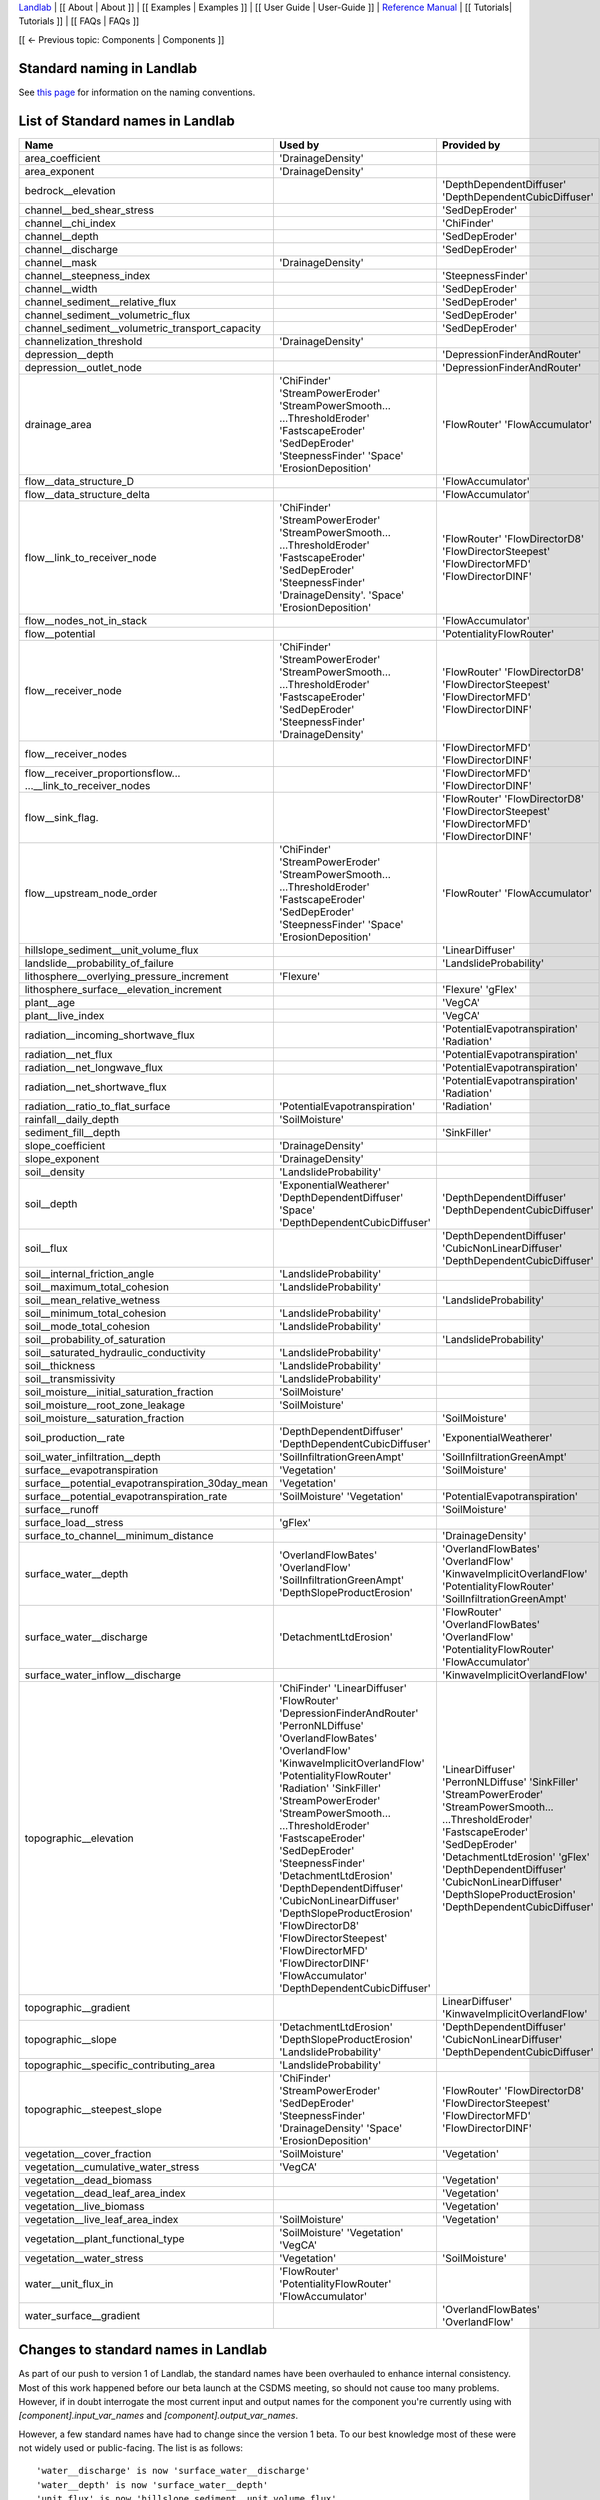 `Landlab <http://landlab.github.io>`_ |
[[ About | About ]] |
[[ Examples | Examples ]] |
[[ User Guide | User-Guide ]] |
`Reference Manual <http://landlab.readthedocs.org/en/latest/#developer-documentation>`_ |
[[ Tutorials| Tutorials ]] |
[[ FAQs | FAQs ]]

[[ ← Previous topic: Components | Components ]]



Standard naming in Landlab
------------------------------------
See `this page <https://github.com/landlab/landlab/wiki/Components#landlab-standard-naming-conventions>`_
for information on the naming conventions.

.. _standard_name_list:
List of Standard names in Landlab
------------------------------------

+---------------------------------------------------+------------------------------+------------------------------------+ 
| Name                                              | Used by                      | Provided by                        | 
+===================================================+==============================+====================================+ 
| area_coefficient                                  | 'DrainageDensity'            |                                    | 
+---------------------------------------------------+------------------------------+------------------------------------+ 
| area_exponent                                     | 'DrainageDensity'            |                                    | 
+---------------------------------------------------+------------------------------+------------------------------------+ 
| bedrock__elevation                                |                              | 'DepthDependentDiffuser'           |
|                                                   |                              | 'DepthDependentCubicDiffuser'      | 
+---------------------------------------------------+------------------------------+------------------------------------+ 
| channel__bed_shear_stress                         |                              | 'SedDepEroder'                     | 
+---------------------------------------------------+------------------------------+------------------------------------+ 
| channel__chi_index                                |                              | 'ChiFinder'                        | 
+---------------------------------------------------+------------------------------+------------------------------------+ 
| channel__depth                                    |                              | 'SedDepEroder'                     | 
+---------------------------------------------------+------------------------------+------------------------------------+ 
| channel__discharge                                |                              | 'SedDepEroder'                     | 
+---------------------------------------------------+------------------------------+------------------------------------+ 
| channel__mask                                     | 'DrainageDensity'            |                                    | 
+---------------------------------------------------+------------------------------+------------------------------------+ 
| channel__steepness_index                          |                              |'SteepnessFinder'                   | 
+---------------------------------------------------+------------------------------+------------------------------------+ 
| channel__width                                    |                              | 'SedDepEroder'                     | 
+---------------------------------------------------+------------------------------+------------------------------------+ 
|channel_sediment__relative_flux                    |                              | 'SedDepEroder'                     | 
+---------------------------------------------------+------------------------------+------------------------------------+ 
| channel_sediment__volumetric_flux                 |                              | 'SedDepEroder'                     | 
+---------------------------------------------------+------------------------------+------------------------------------+ 
| channel_sediment__volumetric_transport_capacity   |                              | 'SedDepEroder'                     | 
+---------------------------------------------------+------------------------------+------------------------------------+ 
| channelization_threshold                          | 'DrainageDensity'            |                                    | 
+---------------------------------------------------+------------------------------+------------------------------------+ 
| depression__depth                                 |                              | 'DepressionFinderAndRouter'        | 
+---------------------------------------------------+------------------------------+------------------------------------+ 
| depression__outlet_node                           |                              | 'DepressionFinderAndRouter'        | 
+---------------------------------------------------+------------------------------+------------------------------------+ 
| drainage_area                                     | 'ChiFinder'                  | 'FlowRouter'                       | 
|                                                   | 'StreamPowerEroder'          | 'FlowAccumulator'                  |
|                                                   | 'StreamPowerSmooth...        |                                    |
|                                                   | ...ThresholdEroder'          |                                    |
|                                                   | 'FastscapeEroder'            |                                    |
|                                                   | 'SedDepEroder'               |                                    |
|                                                   | 'SteepnessFinder'            |                                    |
|                                                   | 'Space'                      |                                    |
|                                                   | 'ErosionDeposition'          |                                    |
+---------------------------------------------------+------------------------------+------------------------------------+ 
| flow__data_structure_D                            |                              | 'FlowAccumulator'                  | 
+---------------------------------------------------+------------------------------+------------------------------------+ 
| flow__data_structure_delta                        |                              | 'FlowAccumulator'                  | 
+---------------------------------------------------+------------------------------+------------------------------------+ 
| flow__link_to_receiver_node                       | 'ChiFinder'                  | 'FlowRouter'                       | 
|                                                   | 'StreamPowerEroder'          | 'FlowDirectorD8'                   |
|                                                   | 'StreamPowerSmooth...        | 'FlowDirectorSteepest'             |
|                                                   | ...ThresholdEroder'          | 'FlowDirectorMFD'                  |
|                                                   | 'FastscapeEroder'            | 'FlowDirectorDINF'                 |
|                                                   | 'SedDepEroder'               |                                    |
|                                                   | 'SteepnessFinder'            |                                    |
|                                                   | 'DrainageDensity'.           |                                    |
|                                                   | 'Space'                      |                                    |
|                                                   | 'ErosionDeposition'          |                                    | 
+---------------------------------------------------+------------------------------+------------------------------------+ 
| flow__nodes_not_in_stack                          |                              | 'FlowAccumulator'                  | 
+---------------------------------------------------+------------------------------+------------------------------------+ 
| flow__potential                                   |                              | 'PotentialityFlowRouter'           | 
+---------------------------------------------------+------------------------------+------------------------------------+ 
| flow__receiver_node                               | 'ChiFinder'                  | 'FlowRouter'                       | 
|                                                   | 'StreamPowerEroder'          | 'FlowDirectorD8'                   |
|                                                   | 'StreamPowerSmooth...        | 'FlowDirectorSteepest'             |
|                                                   | ...ThresholdEroder'          | 'FlowDirectorMFD'                  |
|                                                   | 'FastscapeEroder'            | 'FlowDirectorDINF'                 |
|                                                   | 'SedDepEroder'               |                                    |
|                                                   | 'SteepnessFinder'            |                                    |
|                                                   | 'DrainageDensity'            |                                    | 
+---------------------------------------------------+------------------------------+------------------------------------+ 
| flow__receiver_nodes                              |                              | 'FlowDirectorMFD'                  |
|                                                   |                              | 'FlowDirectorDINF'                 | 
+---------------------------------------------------+------------------------------+------------------------------------+
| flow__receiver_proportionsflow...                 |                              | 'FlowDirectorMFD'                  |
| ...__link_to_receiver_nodes                       |                              | 'FlowDirectorDINF'                 | 
+---------------------------------------------------+------------------------------+------------------------------------+
| flow__sink_flag.                                  |                              | 'FlowRouter'                       | 
|                                                   |                              | 'FlowDirectorD8'                   |
|                                                   |                              | 'FlowDirectorSteepest'             |
|                                                   |                              | 'FlowDirectorMFD'                  |
|                                                   |                              | 'FlowDirectorDINF'                 |
+---------------------------------------------------+------------------------------+------------------------------------+
| flow__upstream_node_order                         | 'ChiFinder'                  | 'FlowRouter'                       | 
|                                                   | 'StreamPowerEroder'          | 'FlowAccumulator'                  |
|                                                   | 'StreamPowerSmooth...        |                                    |
|                                                   | ...ThresholdEroder'          |                                    |
|                                                   | 'FastscapeEroder'            |                                    |
|                                                   | 'SedDepEroder'               |                                    |
|                                                   | 'SteepnessFinder'            |                                    |
|                                                   | 'Space'                      |                                    |
|                                                   | 'ErosionDeposition'          |                                    | 
+---------------------------------------------------+------------------------------+------------------------------------+   
| hillslope_sediment__unit_volume_flux              |                              | 'LinearDiffuser'                   | 
+---------------------------------------------------+------------------------------+------------------------------------+ 
| landslide__probability_of_failure                 |                              | 'LandslideProbability'             | 
+---------------------------------------------------+------------------------------+------------------------------------+ 
| lithosphere__overlying_pressure_increment         | 'Flexure'                    |                                    | 
+---------------------------------------------------+------------------------------+------------------------------------+ 
| lithosphere_surface__elevation_increment          |                              | 'Flexure'                          | 
|                                                   |                              | 'gFlex'                            | 
+---------------------------------------------------+------------------------------+------------------------------------+ 
| plant__age                                        |                              | 'VegCA'                            | 
+---------------------------------------------------+------------------------------+------------------------------------+ 
| plant__live_index                                 |                              | 'VegCA'                            | 
+---------------------------------------------------+------------------------------+------------------------------------+ 
| radiation__incoming_shortwave_flux                |                              | 'PotentialEvapotranspiration'      |
|                                                   |                              | 'Radiation'                        | 
+---------------------------------------------------+------------------------------+------------------------------------+ 
| radiation__net_flux                               |                              | 'PotentialEvapotranspiration'      | 
+---------------------------------------------------+------------------------------+------------------------------------+ 
| radiation__net_longwave_flux                      |                              | 'PotentialEvapotranspiration'      | 
+---------------------------------------------------+------------------------------+------------------------------------+ 
| radiation__net_shortwave_flux                     |                              | 'PotentialEvapotranspiration'      |
|                                                   |                              | 'Radiation'                        | 
+---------------------------------------------------+------------------------------+------------------------------------+
| radiation__ratio_to_flat_surface                  | 'PotentialEvapotranspiration'| 'Radiation'                        |
+---------------------------------------------------+------------------------------+------------------------------------+  
| rainfall__daily_depth                             | 'SoilMoisture'               |                                    | 
+---------------------------------------------------+------------------------------+------------------------------------+ 
| sediment_fill__depth                              |                              | 'SinkFiller'                       | 
+---------------------------------------------------+------------------------------+------------------------------------+ 
| slope_coefficient                                 | 'DrainageDensity'            |                                    | 
+---------------------------------------------------+------------------------------+------------------------------------+ 
| slope_exponent                                    | 'DrainageDensity'            |                                    | 
+---------------------------------------------------+------------------------------+------------------------------------+ 
| soil__density                                     | 'LandslideProbability'       |                                    | 
+---------------------------------------------------+------------------------------+------------------------------------+
| soil__depth                                       | 'ExponentialWeatherer'       | 'DepthDependentDiffuser'           |
|                                                   | 'DepthDependentDiffuser'     | 'DepthDependentCubicDiffuser'      |
|                                                   | 'Space'                      |                                    |
|                                                   | 'DepthDependentCubicDiffuser'|                                    | 
+---------------------------------------------------+------------------------------+------------------------------------+
| soil__flux                                        |                              | 'DepthDependentDiffuser'           |
|                                                   |                              | 'CubicNonLinearDiffuser'           |
|                                                   |                              | 'DepthDependentCubicDiffuser'      |
+---------------------------------------------------+------------------------------+------------------------------------+
| soil__internal_friction_angle                     | 'LandslideProbability'       |                                    | 
+---------------------------------------------------+------------------------------+------------------------------------+
| soil__maximum_total_cohesion                      | 'LandslideProbability'       |                                    | 
+---------------------------------------------------+------------------------------+------------------------------------+
| soil__mean_relative_wetness                       |                              | 'LandslideProbability'             | 
+---------------------------------------------------+------------------------------+------------------------------------+
| soil__minimum_total_cohesion                      | 'LandslideProbability'       |                                    | 
+---------------------------------------------------+------------------------------+------------------------------------+
| soil__mode_total_cohesion                         | 'LandslideProbability'       |                                    | 
+---------------------------------------------------+------------------------------+------------------------------------+
| soil__probability_of_saturation                   |                              | 'LandslideProbability'             | 
+---------------------------------------------------+------------------------------+------------------------------------+
| soil__saturated_hydraulic_conductivity            | 'LandslideProbability'       |                                    | 
+---------------------------------------------------+------------------------------+------------------------------------+
| soil__thickness                                   | 'LandslideProbability'       |                                    | 
+---------------------------------------------------+------------------------------+------------------------------------+
| soil__transmissivity                              | 'LandslideProbability'       |                                    | 
+---------------------------------------------------+------------------------------+------------------------------------+
| soil_moisture__initial_saturation_fraction        | 'SoilMoisture'               |                                    | 
+---------------------------------------------------+------------------------------+------------------------------------+
| soil_moisture__root_zone_leakage                  | 'SoilMoisture'               |                                    | 
+---------------------------------------------------+------------------------------+------------------------------------+
| soil_moisture__saturation_fraction                |                              | 'SoilMoisture'                     | 
+---------------------------------------------------+------------------------------+------------------------------------+
| soil_production__rate                             | 'DepthDependentDiffuser'     | 'ExponentialWeatherer'             |
|                                                   | 'DepthDependentCubicDiffuser'|                                    | 
+---------------------------------------------------+------------------------------+------------------------------------+
| soil_water_infiltration__depth                    | 'SoilInfiltrationGreenAmpt'  | 'SoilInfiltrationGreenAmpt'        | 
+---------------------------------------------------+------------------------------+------------------------------------+
| surface__evapotranspiration                       | 'Vegetation'                 | 'SoilMoisture'                     | 
+---------------------------------------------------+------------------------------+------------------------------------+ 
| surface__potential_evapotranspiration_30day_mean  | 'Vegetation'                 |                                    | 
+---------------------------------------------------+------------------------------+------------------------------------+
| surface__potential_evapotranspiration_rate        | 'SoilMoisture'               | 'PotentialEvapotranspiration'      |
|                                                   | 'Vegetation'                 |                                    | 
+---------------------------------------------------+------------------------------+------------------------------------+ 
| surface__runoff                                   |                              | 'SoilMoisture'                     | 
+---------------------------------------------------+------------------------------+------------------------------------+
| surface_load__stress                              | 'gFlex'                      |                                    | 
+---------------------------------------------------+------------------------------+------------------------------------+ 
| surface_to_channel__minimum_distance              |                              | 'DrainageDensity'                  | 
+---------------------------------------------------+------------------------------+------------------------------------+
| surface_water__depth                              | 'OverlandFlowBates'          | 'OverlandFlowBates'                |
|                                                   | 'OverlandFlow'               | 'OverlandFlow'                     |
|                                                   | 'SoilInfiltrationGreenAmpt'  | 'KinwaveImplicitOverlandFlow'      |
|                                                   | 'DepthSlopeProductErosion'   | 'PotentialityFlowRouter'           | 
|                                                   |                              | 'SoilInfiltrationGreenAmpt'        | 
+---------------------------------------------------+------------------------------+------------------------------------+ 
| surface_water__discharge                          | 'DetachmentLtdErosion'       | 'FlowRouter'                       |
|                                                   |                              | 'OverlandFlowBates'                |
|                                                   |                              | 'OverlandFlow'                     |
|                                                   |                              | 'PotentialityFlowRouter'           | 
|                                                   |                              | 'FlowAccumulator'                  | 
+---------------------------------------------------+------------------------------+------------------------------------+
| surface_water_inflow__discharge                   |                              | 'KinwaveImplicitOverlandFlow'      | 
+---------------------------------------------------+------------------------------+------------------------------------+
| topographic__elevation                            | 'ChiFinder'                  | 'LinearDiffuser'                   |
|                                                   | 'LinearDiffuser'             | 'PerronNLDiffuse'                  |
|                                                   | 'FlowRouter'                 | 'SinkFiller'                       |
|                                                   | 'DepressionFinderAndRouter'  | 'StreamPowerEroder'                |
|                                                   | 'PerronNLDiffuse'            | 'StreamPowerSmooth...              |
|                                                   | 'OverlandFlowBates'          | ...ThresholdEroder'                |
|                                                   | 'OverlandFlow'               | 'FastscapeEroder'                  |
|                                                   | 'KinwaveImplicitOverlandFlow'| 'SedDepEroder'                     |
|                                                   | 'PotentialityFlowRouter'     | 'DetachmentLtdErosion'             |
|                                                   | 'Radiation'                  | 'gFlex'                            |
|                                                   | 'SinkFiller'                 | 'DepthDependentDiffuser'           |
|                                                   | 'StreamPowerEroder'          | 'CubicNonLinearDiffuser'           |
|                                                   | 'StreamPowerSmooth...        | 'DepthSlopeProductErosion'         |
|                                                   | ...ThresholdEroder'          | 'DepthDependentCubicDiffuser'      |
|                                                   | 'FastscapeEroder'            |                                    |
|                                                   | 'SedDepEroder'               |                                    |
|                                                   | 'SteepnessFinder'            |                                    |
|                                                   | 'DetachmentLtdErosion'       |                                    |
|                                                   | 'DepthDependentDiffuser'     |                                    |
|                                                   | 'CubicNonLinearDiffuser'     |                                    |
|                                                   | 'DepthSlopeProductErosion'   |                                    |
|                                                   | 'FlowDirectorD8'             |                                    |
|                                                   | 'FlowDirectorSteepest'       |                                    |
|                                                   | 'FlowDirectorMFD'            |                                    |
|                                                   | 'FlowDirectorDINF'           |                                    |
|                                                   | 'FlowAccumulator'            |                                    |
|                                                   | 'DepthDependentCubicDiffuser'|                                    |
+---------------------------------------------------+------------------------------+------------------------------------+
| topographic__gradient                             |                              | LinearDiffuser'                    |
|                                                   |                              | 'KinwaveImplicitOverlandFlow'      | 
+---------------------------------------------------+------------------------------+------------------------------------+
| topographic__slope                                | 'DetachmentLtdErosion'       | 'DepthDependentDiffuser'           |
|                                                   | 'DepthSlopeProductErosion'   | 'CubicNonLinearDiffuser'           |
|                                                   | 'LandslideProbability'       | 'DepthDependentCubicDiffuser'      | 
+---------------------------------------------------+------------------------------+------------------------------------+
| topographic__specific_contributing_area           | 'LandslideProbability'       |                                    | 
+---------------------------------------------------+------------------------------+------------------------------------+
| topographic__steepest_slope                       | 'ChiFinder'                  | 'FlowRouter'                       |
|                                                   | 'StreamPowerEroder'          | 'FlowDirectorD8'                   |
|                                                   | 'SedDepEroder'               | 'FlowDirectorSteepest'             |
|                                                   | 'SteepnessFinder'            | 'FlowDirectorMFD'                  |
|                                                   | 'DrainageDensity'            | 'FlowDirectorDINF'                 |
|                                                   | 'Space'                      |                                    |
|                                                   | 'ErosionDeposition'          |                                    | 
+---------------------------------------------------+------------------------------+------------------------------------+
| vegetation__cover_fraction                        | 'SoilMoisture'               | 'Vegetation'                       | 
+---------------------------------------------------+------------------------------+------------------------------------+
| vegetation__cumulative_water_stress               | 'VegCA'                      |                                    | 
+---------------------------------------------------+------------------------------+------------------------------------+
| vegetation__dead_biomass                          |                              | 'Vegetation'                       | 
+---------------------------------------------------+------------------------------+------------------------------------+
| vegetation__dead_leaf_area_index                  |                              | 'Vegetation'                       |
+---------------------------------------------------+------------------------------+------------------------------------+
| vegetation__live_biomass                          |                              | 'Vegetation'                       |
+---------------------------------------------------+------------------------------+------------------------------------+  
| vegetation__live_leaf_area_index                  | 'SoilMoisture'               | 'Vegetation'                       |
+---------------------------------------------------+------------------------------+------------------------------------+  
| vegetation__plant_functional_type                 | 'SoilMoisture'               |                                    |
|                                                   | 'Vegetation'                 |                                    |
|                                                   | 'VegCA'                      |                                    |
+---------------------------------------------------+------------------------------+------------------------------------+  
| vegetation__water_stress                          | 'Vegetation'                 | 'SoilMoisture'                     |
+---------------------------------------------------+------------------------------+------------------------------------+
| water__unit_flux_in                               | 'FlowRouter'                 |                                    | 
|                                                   | 'PotentialityFlowRouter'     |                                    |
|                                                   | 'FlowAccumulator'            |                                    |
+---------------------------------------------------+------------------------------+------------------------------------+ 
| water_surface__gradient                           |                              | 'OverlandFlowBates'                |
|                                                   |                              | 'OverlandFlow'                     |
+---------------------------------------------------+------------------------------+------------------------------------+    




.. _standard_name_changes:

Changes to standard names in Landlab
------------------------------------

As part of our push to version 1 of Landlab, the standard names have been overhauled to enhance
internal consistency. Most of this work happened before our beta launch at the CSDMS meeting, so
should not cause too many problems. However, if in doubt interrogate the most current input and
output names for the component you're currently using with `[component].input_var_names` and
`[component].output_var_names`.

However, a few standard names have had to change since the version 1 beta. To our best knowledge
most of these were not widely used or public-facing. The list is as follows::

    'water__discharge' is now 'surface_water__discharge'
    'water__depth' is now 'surface_water__depth'
    'unit_flux' is now 'hillslope_sediment__unit_volume_flux'
    'lithosphere__vertical_displacement' is now 'lithosphere_surface__elevation_increment'
    'rainfall__daily' is now 'rainfall__daily_depth'

Of these, `'water__depth'` is most likely to impact people, as it formed an input to the
`StreamPowerEroder`. However, for back compatibility, you should still find that that component
is still able to handle both the old and new names.

[[ ← Previous topic: Components | Components ]]